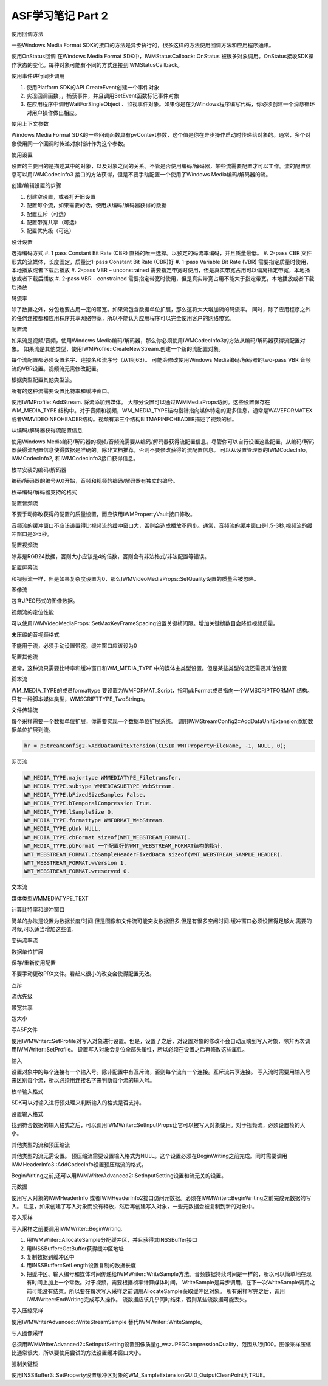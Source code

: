 .. meta::
   :description: 使用回调方法

ASF学习笔记 Part 2
==================================================================

.. post:: 26, Sep, 2003
   :tags: Codec
   :category: Windows Media SDK
   :author: me
   :nocomments:

使用回调方法

一些Windows Media Format SDK的接口的方法是异步执行的，很多这样的方法使用回调方法和应用程序通讯。

使用OnStatus回调
在Windows Media Format SDK中，IWMStatusCallback::OnStatus 被很多对象调用。OnStatus接收SDK操作状态的变化。每种对象可能有不同的方式连接到IWMStatusCallback。

使用事件进行同步调用

#. 使用Platform SDK的API CreateEvent创建一个事件对象
#. 实现回调函数，，捕获事件，并且调用SetEvent函数标记事件对象
#. 在应用程序中调用WaitForSingleObject 、监视事件对象。如果你是在为Windows程序编写代码，你必须创建一个消息循环对用户操作做出相应。

使用上下文参数

Windows Media Format SDK的一些回调函数具有pvContext参数，这个值是你在异步操作启动时传递给对象的。通常，多个对象使用同一个回调时传递对象指针作为这个参数。

使用设置

设置的主要目的是描述其中的对象，以及对象之间的关系。不管是否使用编码/解码器，某些流需要配置才可以工作。流的配置信息可以用IWMCodecInfo3 接口的方法获得，但是不要手动配置一个使用了Windows Media编码/解码器的流。

创建/编辑设置的步骤

#. 创建空设置，或者打开旧设置
#. 配置每个流，如果需要的话，使用从编码/解码器获得的数据
#. 配置互斥（可选） 
#. 配置带宽共享（可选） 
#. 配置优先级（可选）

设计设置

选择编码方式
#. 1 pass Constant Bit Rate (CBR) 直播的唯一选择。以预定的码流率编码，并且质量最低。
#. 2-pass CBR 文件形式的流媒体，长度固定，质量比1-pass Constant Bit Rate (CBR)好 
#. 1-pass Variable Bit Rate (VBR) 需要指定质量时使用，本地播放或者下载后播放
#. 2-pass VBR – unconstrained 需要指定带宽时使用，但是真实带宽占用可以偏离指定带宽，本地播放或者下载后播放
#. 2-pass VBR – constrained 需要指定带宽时使用，但是真实带宽占用不能大于指定带宽，本地播放或者下载后播放

码流率 

除了数据之外，分包也要占用一定的带宽。如果流包含数据单位扩展，那么这将大大增加流的码流率。 同时，除了应用程序之外的任何连接都和应用程序共享网络带宽，所以不能认为应用程序可以完全使用客户的网络带宽。

配置流

如果流是视频/音频，使用Windows Media编码/解码器，那么你必须使用IWMCodecInfo3的方法从编码/解码器获得流配置对象。 如果流是其他类型，使用IWMProfile::CreateNewStream.创建一个新的流配置对象。 

每个流配置都必须设置名字、连接名和流序号（从1到63）。 可能会修改使用Windows Media编码/解码器的two-pass VBR 音频流的VBR设置。视频流无需修改配置。 

根据类型配置其他类型流。

所有的这种流需要设置比特率和缓冲窗口。 

使用IWMProfile::AddStream. 将流添加到媒体。 大部分设置可以通过IWMMediaProps访问。这些设置保存在WM_MEDIA_TYPE 结构中。对于音频和视频，WM_MEDIA_TYPE结构指针指向媒体特定的更多信息，通常是WAVEFORMATEX 或者WMVIDEOINFOHEADER结构。视频有第三个结构BITMAPINFOHEADER描述了视频的桢。

从编码/解码器获得流配置信息 

使用Windows Media编码/解码器的视频/音频流需要从编码/解码器获得流配置信息。尽管你可以自行设置这些配置，从编码/解码器获得流配置信息使得数据是准确的。除非文档推荐，否则不要修改获得的流配置信息。
可以从设置管理器的IWMCodecInfo, IWMCodecInfo2, 和IWMCodecInfo3接口获得信息。

枚举安装的编码/解码器

编码/解码器的编号从0开始，音频和视频的编码/解码器有独立的编号。

枚举编码/解码器支持的格式

配置音频流 

不要手动修改获得的配置的质量设置，而应该用IWMPropertyVault接口修改。 

音频流的缓冲窗口不应该设置得比视频流的缓冲窗口大，否则会造成播放不同步。通常，音频流的缓冲窗口是1.5-3秒,视频流的缓冲窗口是3-5秒。

配置视频流 

除非是RGB24数据，否则大小应该是4的倍数，否则会有非法格式/非法配置等错误。

配置屏幕流 

和视频流一样，但是如果复杂度设置为0，那么IWMVideoMediaProps::SetQuality设置的质量会被忽略。

图像流 

包含JPEG形式的图像数据。

视频流的定位性能 

可以使用IWMVideoMediaProps::SetMaxKeyFrameSpacing设置关键桢间隔。增加关键桢数目会降低视频质量。

未压缩的音视频格式 

不能用于流，必须手动设置带宽，缓冲窗口应该设为0

配置其他流 

通常，这种流只需要比特率和缓冲窗口和WM_MEDIA_TYPE 中的媒体主类型设置。但是某些类型的流还需要其他设置

脚本流 

WM_MEDIA_TYPE的成员formattype 要设置为WMFORMAT_Script，指明pbFormat成员指向一个WMSCRIPTFORMAT 结构。 只有一种脚本媒体类型，WMSCRIPTTYPE_TwoStrings。

文件传输流 

每个采样需要一个数据单位扩展，你需要实现一个数据单位扩展系统。 调用IWMStreamConfig2::AddDataUnitExtension添加数据单位扩展到流。 

.. code-block:: C++

    hr = pStreamConfig2->AddDataUnitExtension(CLSID_WMTPropertyFileName, -1, NULL, 0);

网页流

.. code-block:: C++

    WM_MEDIA_TYPE.majortype WMMEDIATYPE_Filetransfer. 
    WM_MEDIA_TYPE.subtype WMMEDIASUBTYPE_WebStream. 
    WM_MEDIA_TYPE.bFixedSizeSamples False. 
    WM_MEDIA_TYPE.bTemporalCompression True. 
    WM_MEDIA_TYPE.lSampleSize 0. 
    WM_MEDIA_TYPE.formattype WMFORMAT_WebStream. 
    WM_MEDIA_TYPE.pUnk NULL. 
    WM_MEDIA_TYPE.cbFormat sizeof(WMT_WEBSTREAM_FORMAT). 
    WM_MEDIA_TYPE.pbFormat 一个配置好的WMT_WEBSTREAM_FORMAT结构的指针. 
    WMT_WEBSTREAM_FORMAT.cbSampleHeaderFixedData sizeof(WMT_WEBSTREAM_SAMPLE_HEADER). 
    WMT_WEBSTREAM_FORMAT.wVersion 1. 
    WMT_WEBSTREAM_FORMAT.wreserved 0.
    
文本流

媒体类型WMMEDIATYPE_TEXT

计算比特率和缓冲窗口 

简单的办法是设置为数据长度/时间.但是图像和文件流可能突发数据很多,但是有很多空闲时间.缓冲窗口必须设置得足够大.需要的时候,可以适当增加这些值.

变码流率流

数据单位扩展

保存/重新使用配置

不要手动更改PRX文件。看起来很小的改变会使得配置无效。

互斥

流优先级

带宽共享

包大小

写ASF文件 

使用IWMWriter::SetProfile对写入对象进行设置。但是，设置了之后，对设置对象的修改不会自动反映到写入对象，除非再次调用IWMWriter::SetProfile。 设置写入对象会复位全部头属性，所以必须在设置之后再修改这些属性。

输入

设置对象中的每个连接有一个输入号。除非配置中有互斥流，否则每个流有一个连接。互斥流共享连接。 写入流时需要用输入号来区别每个流，所以必须用连接名字来判断每个流的输入号。

枚举输入格式

SDK可以对输入进行预处理来判断输入的格式是否支持。

设置输入格式

找到符合数据的输入格式之后，可以调用IWMWriter::SetInputProps让它可以被写入对象使用。对于视频流，必须设置桢的大小。

其他类型的流和预压缩流

其他类型的流无需设置。 预压缩流需要设置输入格式为NULL。这个设置必须在BeginWriting之前完成。同时需要调用IWMHeaderInfo3::AddCodecInfo设置预压缩流的格式。

BeginWriting之前,还可以用IWMWriterAdvanced2::SetInputSetting设置和流无关的设置。

元数据

使用写入对象的IWMHeaderInfo 或者IWMHeaderInfo2接口访问元数据。必须在IWMWriter::BeginWriting之前完成元数据的写入。 注意，如果创建了写入对象而没有释放，然后再创建写入对象，一些元数据会被复制到新的对象中。

写入采样

写入采样之前要调用IWMWriter::BeginWriting.

#. 用IWMWriter::AllocateSample分配缓冲区，并且获得其INSSBuffer接口
#. 用INSSBuffer::GetBuffer获得缓冲区地址
#. 复制数据到缓冲区中
#. 用INSSBuffer::SetLength设置复制的数据长度
#. 把缓冲区、输入编号和媒体时间传递给IWMWriter::WriteSample方法。音频数据持续时间是一样的，所以可以简单地在现有时间上加上一个常数。对于视频，需要根据桢率计算媒体时间。 WriteSample是异步调用，在下一次WriteSample调用之前可能没有结束。所以要在每次写入采样之前调用AllocateSample获取缓冲区对象。 所有采样写完之后，调用IWMWriter::EndWriting完成写入操作。 流数据应该几乎同时结束，否则某些流数据可能丢失。

写入压缩采样 

使用IWMWriterAdvanced::WriteStreamSample 替代IWMWriter::WriteSample。

写入图像采样

必须用IWMWriterAdvanced2::SetInputSetting设置图像质量g_wszJPEGCompressionQuality，范围从1到100。图像采样压缩比通常很大，所以要使用尝试的方法设置缓冲窗口大小。

强制关键桢

使用INSSBuffer3::SetProperty设置缓冲区对象的WM_SampleExtensionGUID_OutputCleanPoint为TRUE。
